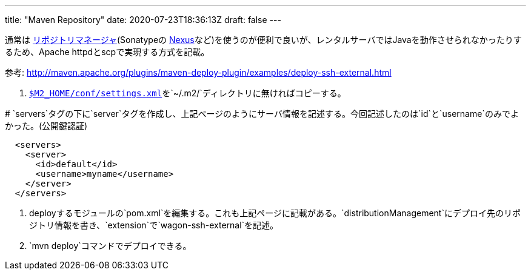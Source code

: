 ---
title: "Maven Repository"
date: 2020-07-23T18:36:13Z
draft: false
---

通常は https://maven.apache.org/repository-management.html[リポジトリマネージャ](Sonatypeの https://www.sonatype.com/download-oss-sonatype[Nexus]など)を使うのが便利で良いが、レンタルサーバではJavaを動作させられなかったりするため、Apache
httpdとscpで実現する方式を記載。

参考:
http://maven.apache.org/plugins/maven-deploy-plugin/examples/deploy-ssh-external.html

. https://maven.apache.org/settings.html[`$M2_HOME/conf/settings.xml`]を`~/.m2/`ディレクトリに無ければコピーする。

#
`servers`タグの下に`server`タグを作成し、上記ページのようにサーバ情報を記述する。今回記述したのは`id`と`username`のみでよかった。(公開鍵認証)

[source,xml]
----
  <servers>
    <server>
      <id>default</id>
      <username>myname</username>
    </server>
  </servers>
----

. deployするモジュールの`pom.xml`を編集する。これも上記ページに記載がある。`distributionManagement`にデプロイ先のリポジトリ情報を書き、`extension`で`wagon-ssh-external`を記述。
. `mvn deploy`コマンドでデプロイできる。

